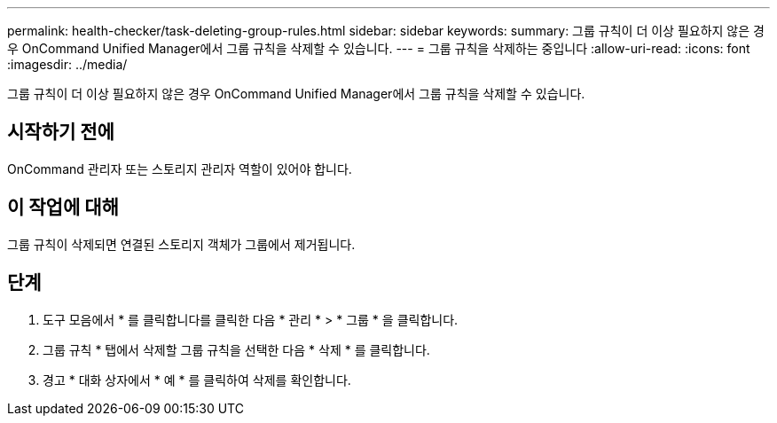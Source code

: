 ---
permalink: health-checker/task-deleting-group-rules.html 
sidebar: sidebar 
keywords:  
summary: 그룹 규칙이 더 이상 필요하지 않은 경우 OnCommand Unified Manager에서 그룹 규칙을 삭제할 수 있습니다. 
---
= 그룹 규칙을 삭제하는 중입니다
:allow-uri-read: 
:icons: font
:imagesdir: ../media/


[role="lead"]
그룹 규칙이 더 이상 필요하지 않은 경우 OnCommand Unified Manager에서 그룹 규칙을 삭제할 수 있습니다.



== 시작하기 전에

OnCommand 관리자 또는 스토리지 관리자 역할이 있어야 합니다.



== 이 작업에 대해

그룹 규칙이 삭제되면 연결된 스토리지 객체가 그룹에서 제거됩니다.



== 단계

. 도구 모음에서 * 를 클릭합니다image:../media/clusterpage-settings-icon.gif[""]를 클릭한 다음 * 관리 * > * 그룹 * 을 클릭합니다.
. 그룹 규칙 * 탭에서 삭제할 그룹 규칙을 선택한 다음 * 삭제 * 를 클릭합니다.
. 경고 * 대화 상자에서 * 예 * 를 클릭하여 삭제를 확인합니다.

